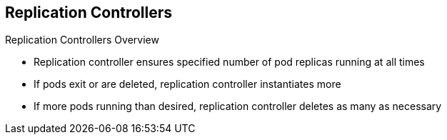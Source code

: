 == Replication Controllers


.Replication Controllers Overview

* Replication controller ensures specified number of pod replicas running at all
 times
* If pods exit or are deleted, replication controller instantiates more
* If more pods running than desired, replication controller deletes as many as
 necessary


ifdef::showscript[]

=== Transcript

The job of a replication controller is to ensure that a specified number of
 replicas of a pod are running at all times.

If pods exit or are deleted, the replication controller acts to instantiate more
 pods up to the desired number.

If there are more pods running than desired, the replication
 controller deletes as many pods as necessary to match the specified number.


endif::showscript[]
